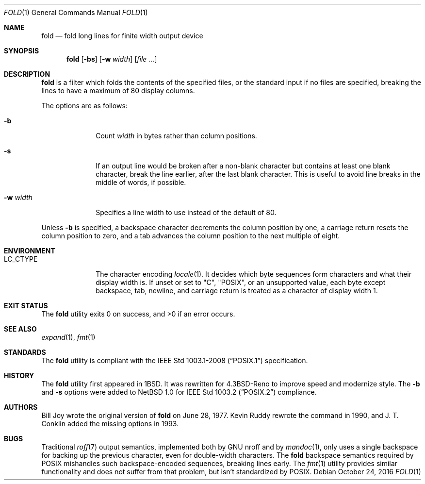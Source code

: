.\"	$OpenBSD: fold.1,v 1.19 2016/10/24 13:46:58 schwarze Exp $
.\"	$NetBSD: fold.1,v 1.5 1995/09/01 01:42:42 jtc Exp $
.\"
.\" Copyright (c) 1980, 1993
.\"	The Regents of the University of California.  All rights reserved.
.\"
.\" Redistribution and use in source and binary forms, with or without
.\" modification, are permitted provided that the following conditions
.\" are met:
.\" 1. Redistributions of source code must retain the above copyright
.\"    notice, this list of conditions and the following disclaimer.
.\" 2. Redistributions in binary form must reproduce the above copyright
.\"    notice, this list of conditions and the following disclaimer in the
.\"    documentation and/or other materials provided with the distribution.
.\" 3. Neither the name of the University nor the names of its contributors
.\"    may be used to endorse or promote products derived from this software
.\"    without specific prior written permission.
.\"
.\" THIS SOFTWARE IS PROVIDED BY THE REGENTS AND CONTRIBUTORS ``AS IS'' AND
.\" ANY EXPRESS OR IMPLIED WARRANTIES, INCLUDING, BUT NOT LIMITED TO, THE
.\" IMPLIED WARRANTIES OF MERCHANTABILITY AND FITNESS FOR A PARTICULAR PURPOSE
.\" ARE DISCLAIMED.  IN NO EVENT SHALL THE REGENTS OR CONTRIBUTORS BE LIABLE
.\" FOR ANY DIRECT, INDIRECT, INCIDENTAL, SPECIAL, EXEMPLARY, OR CONSEQUENTIAL
.\" DAMAGES (INCLUDING, BUT NOT LIMITED TO, PROCUREMENT OF SUBSTITUTE GOODS
.\" OR SERVICES; LOSS OF USE, DATA, OR PROFITS; OR BUSINESS INTERRUPTION)
.\" HOWEVER CAUSED AND ON ANY THEORY OF LIABILITY, WHETHER IN CONTRACT, STRICT
.\" LIABILITY, OR TORT (INCLUDING NEGLIGENCE OR OTHERWISE) ARISING IN ANY WAY
.\" OUT OF THE USE OF THIS SOFTWARE, EVEN IF ADVISED OF THE POSSIBILITY OF
.\" SUCH DAMAGE.
.\"
.\"	@(#)fold.1	8.1 (Berkeley) 6/6/93
.\"
.Dd $Mdocdate: October 24 2016 $
.Dt FOLD 1
.Os
.Sh NAME
.Nm fold
.Nd fold long lines for finite width output device
.Sh SYNOPSIS
.Nm fold
.Op Fl bs
.Op Fl w Ar width
.Op Ar
.Sh DESCRIPTION
.Nm
is a filter which folds the contents of the specified files,
or the standard input if no files are specified,
breaking the lines to have a maximum of 80 display columns.
.Pp
The options are as follows:
.Bl -tag -width 8n
.It Fl b
Count
.Ar width
in bytes rather than column positions.
.It Fl s
If an output line would be broken after a non-blank character but
contains at least one blank character, break the line earlier,
after the last blank character.
This is useful to avoid line breaks in the middle of words, if
possible.
.It Fl w Ar width
Specifies a line width to use instead of the default of 80.
.El
.Pp
Unless
.Fl b
is specified, a backspace character decrements the column position
by one, a carriage return resets the column position to zero, and
a tab advances the column position to the next multiple of eight.
.Sh ENVIRONMENT
.Bl -tag -width 8n
.It Ev LC_CTYPE
The character encoding
.Xr locale 1 .
It decides which byte sequences form characters
and what their display width is.
If unset or set to
.Qq C ,
.Qq POSIX ,
or an unsupported value, each byte except backspace, tab, newline,
and carriage return is treated as a character of display width 1.
.El
.Sh EXIT STATUS
.Ex -std fold
.Sh SEE ALSO
.Xr expand 1 ,
.Xr fmt 1
.Sh STANDARDS
The
.Nm
utility is compliant with the
.St -p1003.1-2008
specification.
.Sh HISTORY
The
.Nm
utility first appeared in
.Bx 1 .
It was rewritten for
.Bx 4.3 Reno
to improve speed and modernize style.
The
.Fl b
and
.Fl s
options were added to
.Nx 1.0
for
.St -p1003.2
compliance.
.Sh AUTHORS
.An -nosplit
.An Bill Joy
wrote the original version of
.Nm
on June 28, 1977.
.An Kevin Ruddy
rewrote the command in 1990, and
.An J. T. Conklin
added the missing options in 1993.
.Sh BUGS
Traditional
.Xr roff 7
output semantics, implemented both by GNU nroff and by
.Xr mandoc 1 ,
only uses a single backspace for backing up the previous character,
even for double-width characters.
The
.Nm
backspace semantics required by POSIX mishandles such backspace-encoded
sequences, breaking lines early.
The
.Xr fmt 1
utility provides similar functionality and does not suffer from that
problem, but isn't standardized by POSIX.
